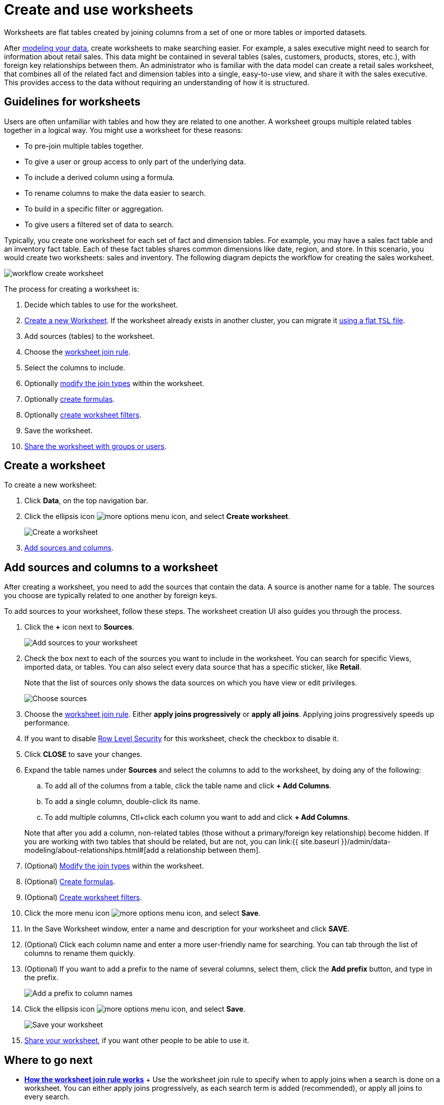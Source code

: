= Create and use worksheets

Worksheets are flat tables created by joining columns from a set of one or more tables or imported datasets.

After xref:about-data-modeling-intro.adoc[modeling your data], create worksheets to make searching easier.
For example, a sales executive might need to search for information about retail sales.
This data might be contained in several tables (sales, customers, products, stores, etc.), with foreign key relationships between them.
An administrator who is familiar with the data model can create a retail sales worksheet, that combines all of the related fact and dimension tables into a single, easy-to-use view, and share it with the sales executive.
This provides access to the data without requiring an understanding of how it is structured.

== Guidelines for worksheets

Users are often unfamiliar with tables and how they are related to one another.
A worksheet groups multiple related tables together in a logical way.
You might use a worksheet for these reasons:

* To pre-join multiple tables together.
* To give a user or group access to only part of the underlying data.
* To include a derived column using a formula.
* To rename columns to make the data easier to search.
* To build in a specific filter or aggregation.
* To give users a filtered set of data to search.

Typically, you create one worksheet for each set of fact and dimension tables.
For example, you may have a sales fact table and an inventory fact table.
Each of these fact tables shares common dimensions like date, region, and store.
In this scenario, you would create two worksheets: sales and inventory.
The following diagram depicts the workflow for creating the sales worksheet.

image::workflow_create_worksheet.png[]

The process for creating a worksheet is:

. Decide which tables to use for the worksheet.
. <<create-worksheet,Create a new Worksheet>>.
If the worksheet already exists in another cluster, you can migrate it xref:worksheet-export.adoc#worksheet-migrate[using a flat `TSL` file].
. Add sources (tables) to the worksheet.
. Choose the xref:progressive-joins.adoc[worksheet join rule].
. Select the columns to include.
. Optionally xref:mod-ws-internal-joins.adoc[modify the join types] within the worksheet.
. Optionally xref:create-formula.adoc[create formulas].
. Optionally xref:create-ws-filter.adoc[create worksheet filters].
. Save the worksheet.
. xref:share-worksheets.adoc[Share the worksheet with groups or users].

[#create-worksheet]
== Create a worksheet

To create a new worksheet:

. Click *Data*, on the top navigation bar.
. Click the ellipsis icon image:{{ site.baseurl }}/images/icon-ellipses.png[more options menu icon], and select *Create worksheet*.
+
image::worksheet-create.png[Create a worksheet]

. <<worksheet-sources-columns,Add sources and columns>>.

[#worksheet-sources-columns]
== Add sources and columns to a worksheet

After creating a worksheet, you need to add the sources that contain the data.
A source is another name for a table.
The sources you choose are typically related to one another by foreign keys.

To add sources to your worksheet, follow these steps.
The worksheet creation UI also guides you through the process.

. Click the *+* icon next to *Sources*.
+
image::iworksheet-create-add-sources.png[Add sources to your worksheet]

. Check the box next to each of the sources you want to include in the worksheet.
You can search for specific Views, imported data, or tables.
You can also select every data source that has a specific sticker, like *Retail*.
+
Note that the list of sources only shows the data sources on which you have view or edit privileges.
+
image::worksheet-create-choose-sources.png[Choose sources]

. Choose the link:progressive-joins.html#[worksheet join rule].
Either *apply joins progressively* or *apply all joins*.
Applying joins progressively speeds up performance.
. If you want to disable xref:row-level-security.adoc[Row Level Security] for this worksheet, check the checkbox to disable it.
. Click *CLOSE* to save your changes.
. Expand the table names under *Sources* and select the columns to add to the worksheet, by doing any of the following:
 .. To add all of the columns from a table, click the table name and click *+ Add Columns*.
 .. To add a single column, double-click its name.
 .. To add multiple columns, Ctl+click each column you want to add and click *+ Add Columns*.

+
Note that after you add a column, non-related tables (those without a primary/foreign key relationship) become hidden.
If you are working with two tables that should be related, but are not, you can link:{{ site.baseurl }}/admin/data-modeling/about-relationships.html#[add a relationship between them].
. (Optional) xref:mod-ws-internal-joins.adoc[Modify the join types] within the worksheet.
. (Optional) xref:tcreate-formula.adoc[Create formulas].
. (Optional) xref:create-ws-filter.adoc[Create worksheet filters].
. Click the more menu icon image:icon-ellipses.png[more options menu icon], and select *Save*.
. In the Save Worksheet window, enter a name and description for your worksheet and click *SAVE*.
. (Optional) Click each column name and enter a more user-friendly name for searching.
You can tab through the list of columns to rename them quickly.
. (Optional) If you want to add a prefix to the name of several columns, select them, click the *Add prefix* button, and type in the prefix.
+
image::{{ site.baseurl }}/images/worksheet-create-add-prefix.png[Add a prefix to column names]

. Click the ellipsis icon image:icon-ellipses.png[more options menu icon], and select *Save*.
+
image::worksheet-create-save.png[Save your worksheet]

. xref:share-worksheets.adoc[Share your worksheet], if you want other people to be able to use it.

== Where to go next

* *xref:progressive-joins.adoc[How the worksheet join rule works]* + Use the worksheet join rule to specify when to apply joins when a search is done on a worksheet.
You can either apply joins progressively, as each search term is added (recommended), or apply all joins to every search.
